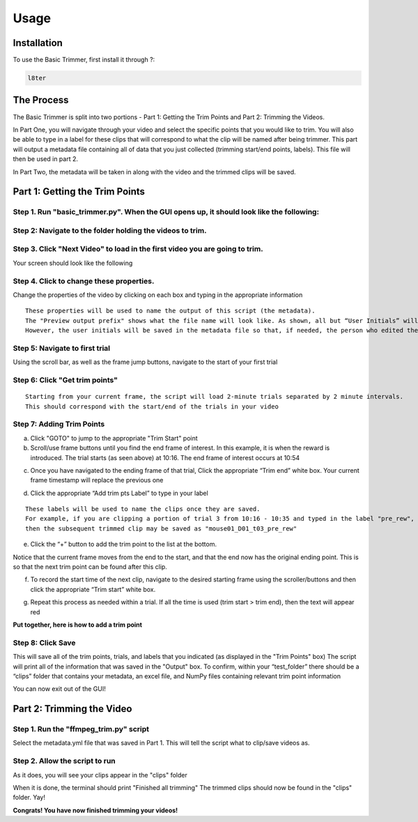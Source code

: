 Usage
=====

.. _installation:

Installation
------------

To use the Basic Trimmer, first install it through ?:

.. code-block:: console

   l8ter

The Process
------------
The Basic Trimmer is split into two portions - Part 1: Getting the Trim Points and Part 2: Trimming the Videos.

In Part One, you will navigate through your video and select the specific points that you would like to trim. You will also be able to type in a label for these clips that will correspond to what the clip will be named after being trimmer. This part will output a metadata file containing all of data that you just collected (trimming start/end points, labels). This file will then be used in part 2.

In Part Two, the metadata will be taken in along with the video and the trimmed clips will be saved.


Part 1: Getting the Trim Points
----------------
Step 1. Run "basic_trimmer.py". When the GUI opens up, it should look like the following: 
"""""""""""

.. image:: images/GUI_blank.png
  :width: 700

Step 2: Navigate to the folder holding the videos to trim.
"""""""""""

.. image:: images/browse.png
  :width: 700

Step 3. Click "Next Video" to load in the first video you are going to trim. 
"""""""""""

.. image:: images/next_video_button.png
  :width: 700

Your screen should look like the following

.. image:: images/video_loaded.png
  :width: 700

Step 4. Click to change these properties. 
"""""""""""
Change the properties of the video by clicking on each box and typing in the appropriate information
::

   These properties will be used to name the output of this script (the metadata). 
   The "Preview output prefix" shows what the file name will look like. As shown, all but “User Initials” will be used.
   However, the user initials will be saved in the metadata file so that, if needed, the person who edited the file can be found.

.. image:: images/output_prefix.png
  :width: 400

Step 5: Navigate to first trial 
"""""""""""

Using the scroll bar, as well as the frame jump buttons, navigate to the start of your first trial 

.. image:: images/Findingfirstframe.gif
  :width: 700

Step 6: Click "Get trim points" 
"""""""""""

::

   Starting from your current frame, the script will load 2-minute trials separated by 2 minute intervals.
   This should correspond with the start/end of the trials in your video


.. image:: images/get_trial_timepoints.png
  :width: 400

Step 7: Adding Trim Points
"""""""""""

a) Click "GOTO" to jump to the appropriate "Trim Start" point
b) Scroll/use frame buttons until you find the end frame of interest. In this example, it is when the reward is introduced. The trial starts (as seen above) at 10:16. The end frame of interest occurs at 10:54

.. image:: images/GOTO.png
  :width: 700

c) Once you have navigated to the ending frame of that trial, Click the appropriate “Trim end” white box. Your current frame timestamp will replace the previous one

.. image:: images/trim_end.png
  :width: 700

d) Click the appropriate “Add trim pts Label” to type in your label

::

   These labels will be used to name the clips once they are saved. 
   For example, if you are clipping a portion of trial 3 from 10:16 - 10:35 and typed in the label "pre_rew", 
   then the subsequent trimmed clip may be saved as "mouse01_D01_t03_pre_rew"

.. image:: images/trim_label.png
  :width: 400

e) Click the “+” button to add the trim point to the list at the bottom. 

::

Notice that the current frame moves from the end to the start, and that the end now has the original ending point. This is so that the next trim point can be found after this clip. 

.. image:: images/addingtotrimpoints.gif
  :width: 400

f) To record the start time of the next clip, navigate to the desired starting frame using the scroller/buttons and then click the appropriate “Trim start” white box.

.. image:: images/trim_start.png
  :width: 700

g) Repeat this process as needed within a trial. If all the time is used (trim start > trim end), then the text will appear red

**Put together, here is how to add a trim point**

.. image:: images/fullprocess.gif
  :width: 700

Step 8: Click Save
"""""""""""
This will save all of the trim points, trials, and labels that you indicated (as displayed in the "Trim Points" box)
The script will print all of the information that was saved in the "Output" box.
To confirm, within your “test_folder” there should be a “clips” folder that contains your metadata, an excel file, and NumPy files containing relevant trim point information

.. image:: images/saved.png
  :width: 700

You can now exit out of the GUI!

Part 2: Trimming the Video
----------------

Step 1. Run the "ffmpeg_trim.py" script
"""""""""""
Select the metadata.yml file that was saved in Part 1. This will tell the script what to clip/save videos as.

Step 2. Allow the script to run
"""""""""""
As it does, you will see your clips appear in the "clips" folder

.. image:: images/ffmpeg_run.gif
  :width: 500

.. image:: images/saved_clips.png
  :width: 500

When it is done, the terminal should print "Finished all trimming" 
The trimmed clips should now be found in the "clips" folder. Yay!

.. image:: images/ffmpeg_finished.png
  :width: 500

.. image:: images/clips_finished.png
  :width: 500

**Congrats! You have now finished trimming your videos!**
